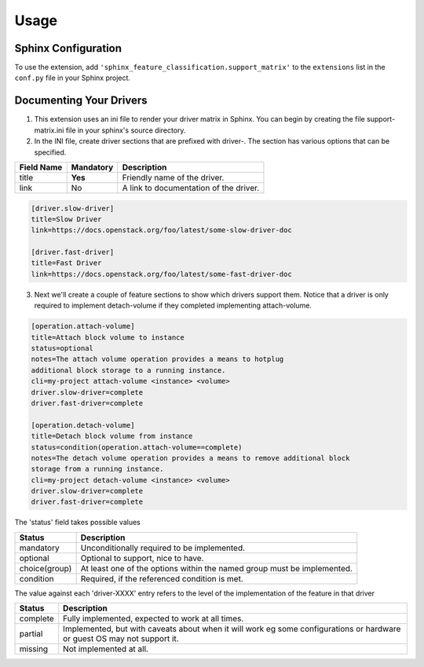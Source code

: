 ========
Usage
========

Sphinx Configuration
====================

To use the extension, add ``'sphinx_feature_classification.support_matrix'`` to
the ``extensions`` list in the ``conf.py`` file in your Sphinx project.

Documenting Your Drivers
========================

1. This extension uses an ini file to render your driver matrix in Sphinx. You
   can begin by creating the file support-matrix.ini file in your sphinx's
   source directory.

2. In the INI file, create driver sections that are prefixed with driver-. The
   section has various options that can be specified.

+------------+-----------+---------------------------------------+
| Field Name | Mandatory | Description                           |
+============+===========+=======================================+
| title      | **Yes**   | Friendly name of the driver.          |
+------------+-----------+---------------------------------------+
| link       | No        | A link to documentation of the driver.|
+------------+-----------+---------------------------------------+

.. code-block:: INI

  [driver.slow-driver]
  title=Slow Driver
  link=https://docs.openstack.org/foo/latest/some-slow-driver-doc

  [driver.fast-driver]
  title=Fast Driver
  link=https://docs.openstack.org/foo/latest/some-fast-driver-doc


3. Next we'll create a couple of feature sections to show which drivers support
   them. Notice that a driver is only required to implement detach-volume if
   they completed implementing attach-volume.

.. code-block:: INI

  [operation.attach-volume]
  title=Attach block volume to instance
  status=optional
  notes=The attach volume operation provides a means to hotplug
  additional block storage to a running instance.
  cli=my-project attach-volume <instance> <volume>
  driver.slow-driver=complete
  driver.fast-driver=complete

  [operation.detach-volume]
  title=Detach block volume from instance
  status=condition(operation.attach-volume==complete)
  notes=The detach volume operation provides a means to remove additional block
  storage from a running instance.
  cli=my-project detach-volume <instance> <volume>
  driver.slow-driver=complete
  driver.fast-driver=complete

The 'status' field takes possible values

+---------------+------------------------------------------------------+
| Status        | Description                                          |
+===============+======================================================+
| mandatory     | Unconditionally required to be implemented.          |
+---------------+------------------------------------------------------+
| optional      | Optional to support, nice to have.                   |
+---------------+------------------------------------------------------+
| choice(group) | At least one of the options within the named group   |
|               | must be implemented.                                 |
+---------------+------------------------------------------------------+
| condition     | Required, if the referenced condition is met.        |
+---------------+------------------------------------------------------+

The value against each 'driver-XXXX' entry refers to the level
of the implementation of the feature in that driver

+---------------+------------------------------------------------------+
| Status        | Description                                          |
+===============+======================================================+
| complete      | Fully implemented, expected to work at all times.    |
+---------------+------------------------------------------------------+
| partial       | Implemented, but with caveats about when it will     |
|               | work eg some configurations or hardware or guest OS  |
|               | may not support it.                                  |
+---------------+------------------------------------------------------+
| missing       | Not implemented at all.                              |
+---------------+------------------------------------------------------+
